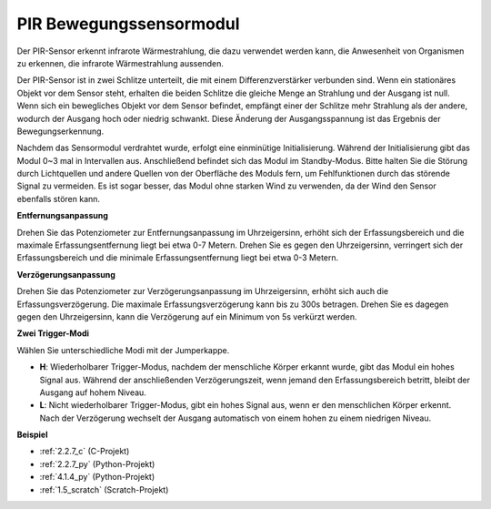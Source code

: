 .. _pir:

PIR Bewegungssensormodul
============================

.. image:: img/pir_pic.png
    :width: 300
    :align: center

Der PIR-Sensor erkennt infrarote Wärmestrahlung, die dazu verwendet werden kann, die Anwesenheit von Organismen zu erkennen, die infrarote Wärmestrahlung aussenden.

Der PIR-Sensor ist in zwei Schlitze unterteilt, die mit einem Differenzverstärker verbunden sind. Wenn ein stationäres Objekt vor dem Sensor steht, erhalten die beiden Schlitze die gleiche Menge an Strahlung und der Ausgang ist null. Wenn sich ein bewegliches Objekt vor dem Sensor befindet, empfängt einer der Schlitze mehr Strahlung als der andere, wodurch der Ausgang hoch oder niedrig schwankt. Diese Änderung der Ausgangsspannung ist das Ergebnis der Bewegungserkennung.

.. image:: img/PIR_working_principle.jpg
    :width: 800

Nachdem das Sensormodul verdrahtet wurde, erfolgt eine einminütige Initialisierung. Während der Initialisierung gibt das Modul 0~3 mal in Intervallen aus. Anschließend befindet sich das Modul im Standby-Modus. Bitte halten Sie die Störung durch Lichtquellen und andere Quellen von der Oberfläche des Moduls fern, um Fehlfunktionen durch das störende Signal zu vermeiden. Es ist sogar besser, das Modul ohne starken Wind zu verwenden, da der Wind den Sensor ebenfalls stören kann.

.. image:: img/pir_back.png
    :width: 600
    :align: center

**Entfernungsanpassung**

Drehen Sie das Potenziometer zur Entfernungsanpassung im Uhrzeigersinn, erhöht sich der Erfassungsbereich und die maximale Erfassungsentfernung liegt bei etwa 0-7 Metern. Drehen Sie es gegen den Uhrzeigersinn, verringert sich der Erfassungsbereich und die minimale Erfassungsentfernung liegt bei etwa 0-3 Metern.

**Verzögerungsanpassung**

Drehen Sie das Potenziometer zur Verzögerungsanpassung im Uhrzeigersinn, erhöht sich auch die Erfassungsverzögerung. Die maximale Erfassungsverzögerung kann bis zu 300s betragen. Drehen Sie es dagegen gegen den Uhrzeigersinn, kann die Verzögerung auf ein Minimum von 5s verkürzt werden.

**Zwei Trigger-Modi**

Wählen Sie unterschiedliche Modi mit der Jumperkappe.

* **H**: Wiederholbarer Trigger-Modus, nachdem der menschliche Körper erkannt wurde, gibt das Modul ein hohes Signal aus. Während der anschließenden Verzögerungszeit, wenn jemand den Erfassungsbereich betritt, bleibt der Ausgang auf hohem Niveau.

* **L**: Nicht wiederholbarer Trigger-Modus, gibt ein hohes Signal aus, wenn er den menschlichen Körper erkennt. Nach der Verzögerung wechselt der Ausgang automatisch von einem hohen zu einem niedrigen Niveau.

**Beispiel**

* :ref:`2.2.7_c` (C-Projekt)
* :ref:`2.2.7_py` (Python-Projekt)
* :ref:`4.1.4_py` (Python-Projekt)
* :ref:`1.5_scratch` (Scratch-Projekt)

